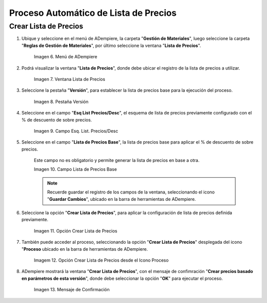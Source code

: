 
.. |menú de adempiere 2| image:: resources/price-list-menu.png
.. |ventana lista de precios| image:: resources/price-list-window.png
.. |pestaña versión| image:: resources/version-tab.png
.. |campo esq list precios desc| image:: resources/field-esq-list-prices-desc.png
.. |campo lista de precios base| image:: resources/base-price-list-field.png
.. |crear lista de precios| image:: resources/create-price-list.png
.. |opción crear lista de precios desde el proceso| image:: resources/option-create-price-list-from-process.png
.. |mensaje de confirmación| image:: resources/confirmation-message.png

.. _documento/proceso-automático-lista-de-precios:

**Proceso Automático de Lista de Precios**
==========================================




.. _documento/crear-lista-precios:

**Crear Lista de Precios**
--------------------------

#. Ubique y seleccione en el menú de ADempiere, la carpeta "**Gestión de Materiales**", luego seleccione la carpeta "**Reglas de Gestión de Materiales**", por último seleccione la ventana "**Lista de Precios**".

    |menú de adempiere 2|

    Imagen 6. Menú de ADempiere

#. Podrá visualizar la ventana "**Lista de Precios**", donde debe ubicar el registro de la lista de precios a utilizar.

    |ventana lista de precios|

    Imagen 7. Ventana Lista de Precios

#. Seleccione la pestaña "**Versión**", para establecer la lista de precios base para la ejecución del proceso.

    |pestaña versión|

    Imagen 8. Pestaña Versión 

#. Seleccione en el campo "**Esq List Precios/Desc**", el esquema de lista de precios previamente configurado con el % de descuento de sobre precios.

    |campo Esq list precios desc|

    Imagen 9. Campo Esq. List. Precios/Desc

#. Seleccione en el campo "**Lista de Precios Base**", la lista de precios base para aplicar el % de descuento de sobre precios.

    Este campo no es obligatorio y permite generar la lista de precios en base a otra.

    |campo lista de precios base|

    Imagen 10. Campo Lista de Precios Base 

    .. note::

        Recuerde guardar el registro de los campos de la ventana, seleccionando el icono "**Guardar Cambios**", ubicado en la barra de herramientas de ADempiere.

#. Seleccione la opción "**Crear Lista de Precios**", para aplicar la configuración de lista de precios definida previamente.

    |crear lista de precios|

    Imagen 11. Opción Crear Lista de Precios

#. También puede acceder al proceso, seleccionando la opción "**Crear Lista de Precios**" desplegada del icono "**Proceso** ubicado en la barra de herramientas de ADempiere.

    |opción crear lista de precios desde el proceso|

    Imagem 12. Opción Crear Lista de Precios desde el Icono Proceso

#. ADempiere mostrará la ventana "**Crear Lista de Precios**", con el mensaje de confimración "**Crear precios basado en parámetros de esta versión**", donde debe seleccionar la opción "**OK**" para ejecutar el proceso.

    |mensaje de confirmación|

    Imagen 13. Mensaje de Confirmación